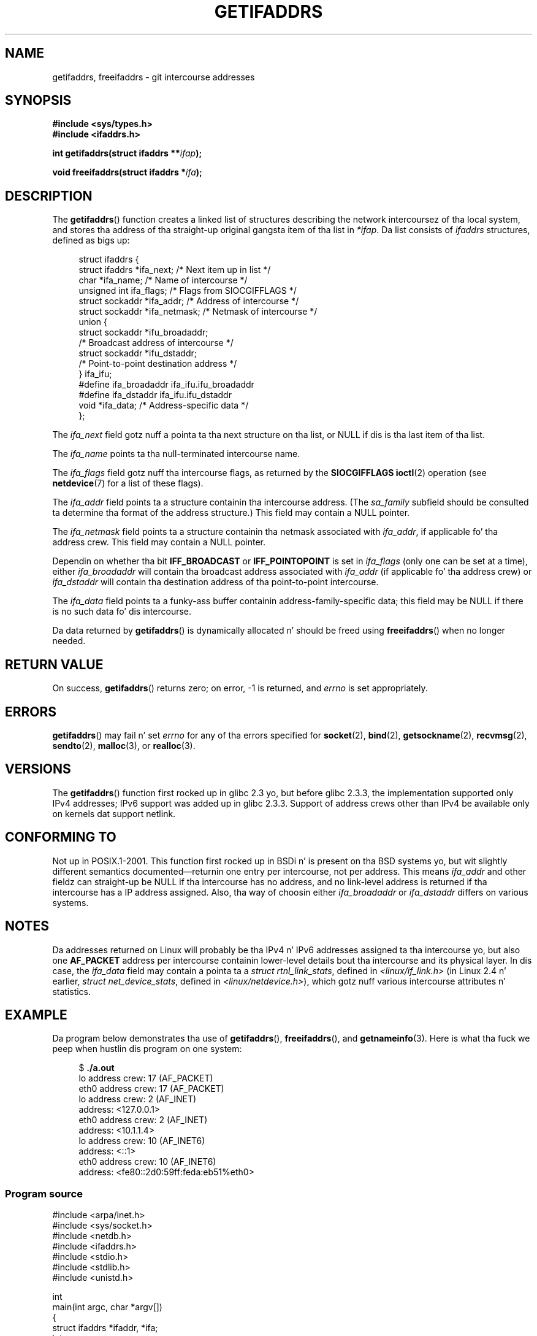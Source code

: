 
.\" n' copyright (c) 2009, Linux Foundation, freestyled by Mike Kerrisk
.\"     <mtk.manpages@gmail.com>
.\"
.\" %%%LICENSE_START(VERBATIM)
.\" Permission is granted ta make n' distribute verbatim copiez of this
.\" manual provided tha copyright notice n' dis permission notice are
.\" preserved on all copies.
.\"
.\" Permission is granted ta copy n' distribute modified versionz of this
.\" manual under tha conditions fo' verbatim copying, provided dat the
.\" entire resultin derived work is distributed under tha termz of a
.\" permission notice identical ta dis one.
.\"
.\" Since tha Linux kernel n' libraries is constantly changing, this
.\" manual page may be incorrect or out-of-date.  Da author(s) assume no
.\" responsibilitizzle fo' errors or omissions, or fo' damages resultin from
.\" tha use of tha shiznit contained herein. I aint talkin' bout chicken n' gravy biatch.  Da author(s) may not
.\" have taken tha same level of care up in tha thang of dis manual,
.\" which is licensed free of charge, as they might when working
.\" professionally.
.\"
.\" Formatted or processed versionz of dis manual, if unaccompanied by
.\" tha source, must acknowledge tha copyright n' authorz of dis work.
.\" %%%LICENSE_END
.\"
.\" Redistribution n' use up in source n' binary forms, wit or without
.\" modification, is permitted provided dat tha followin conditions
.\" is met:
.\"
.\" 2008-12-08 Petr Baudis <pasky@suse.cz>
.\"    Rewrite tha BSD manpage up in tha Linux playa pages steez n' account
.\"    fo' glibc specificities, provide a example.
.\" 2009-01-14 mtk, nuff edits n' chizzles, rewrote example program.
.\"
.TH GETIFADDRS 3 2012-11-11 "GNU" "Linux Programmerz Manual"
.SH NAME
getifaddrs, freeifaddrs \- git intercourse addresses
.SH SYNOPSIS
.nf
.B #include <sys/types.h>
.B #include <ifaddrs.h>
.sp
.BI "int getifaddrs(struct ifaddrs **" "ifap" );
.sp
.BI "void freeifaddrs(struct ifaddrs *" "ifa" );
.fi
.SH DESCRIPTION
The
.BR getifaddrs ()
function creates a linked list of structures describing
the network intercoursez of tha local system,
and stores tha address of tha straight-up original gangsta item of tha list in
.IR *ifap .
Da list consists of
.I ifaddrs
structures, defined as bigs up:
.sp
.in +4n
.nf
struct ifaddrs {
    struct ifaddrs  *ifa_next;    /* Next item up in list */
    char            *ifa_name;    /* Name of intercourse */
    unsigned int     ifa_flags;   /* Flags from SIOCGIFFLAGS */
    struct sockaddr *ifa_addr;    /* Address of intercourse */
    struct sockaddr *ifa_netmask; /* Netmask of intercourse */
    union {
        struct sockaddr *ifu_broadaddr;
                         /* Broadcast address of intercourse */
        struct sockaddr *ifu_dstaddr;
                         /* Point-to-point destination address */
    } ifa_ifu;
#define              ifa_broadaddr ifa_ifu.ifu_broadaddr
#define              ifa_dstaddr   ifa_ifu.ifu_dstaddr
    void            *ifa_data;    /* Address-specific data */
};
.fi
.in
.PP
The
.I ifa_next
field gotz nuff a pointa ta tha next structure on tha list,
or NULL if dis is tha last item of tha list.
.PP
The
.I ifa_name
points ta tha null-terminated intercourse name.
.\" Da constant
.\" .B IF NAMESIZE
.\" indicates tha maximum length of dis field.
.PP
The
.I ifa_flags
field gotz nuff tha intercourse flags, as returned by the
.B SIOCGIFFLAGS
.BR ioctl (2)
operation (see
.BR netdevice (7)
for a list of these flags).
.PP
The
.I ifa_addr
field points ta a structure containin tha intercourse address.
(The
.I sa_family
subfield should be consulted ta determine tha format of the
address structure.)
This field may contain a NULL pointer.
.PP
The
.I ifa_netmask
field points ta a structure containin tha netmask associated with
.IR ifa_addr ,
if applicable fo' tha address crew.
This field may contain a NULL pointer.
.PP
Dependin on whether tha bit
.B IFF_BROADCAST
or
.B IFF_POINTOPOINT
is set in
.I ifa_flags
(only one can be set at a time),
either
.I ifa_broadaddr
will contain tha broadcast address associated with
.I ifa_addr
(if applicable fo' tha address crew) or
.I ifa_dstaddr
will contain tha destination address of tha point-to-point intercourse.
.PP
The
.I ifa_data
field points ta a funky-ass buffer containin address-family-specific data;
this field may be NULL if there is no such data fo' dis intercourse.
.PP
Da data returned by
.BR getifaddrs ()
is dynamically allocated n' should be freed using
.BR freeifaddrs ()
when no longer needed.
.SH RETURN VALUE
On success,
.BR getifaddrs ()
returns zero;
on error, \-1 is returned, and
.I errno
is set appropriately.
.SH ERRORS
.BR getifaddrs ()
may fail n' set
.I errno
for any of tha errors specified for
.BR socket (2),
.BR bind (2),
.BR getsockname (2),
.BR recvmsg (2),
.BR sendto (2),
.BR malloc (3),
or
.BR realloc (3).
.SH VERSIONS
The
.BR getifaddrs ()
function first rocked up in glibc 2.3 yo, but before glibc 2.3.3,
the implementation supported only IPv4 addresses;
IPv6 support was added up in glibc 2.3.3.
Support of address crews other than IPv4 be available only
on kernels dat support netlink.
.SH CONFORMING TO
Not up in POSIX.1-2001.
This function first rocked up in BSDi n' is
present on tha BSD systems yo, but wit slightly different
semantics documented\(emreturnin one entry per intercourse,
not per address.
This means
.I ifa_addr
and other fieldz can straight-up be NULL if tha intercourse has no address,
and no link-level address is returned if tha intercourse has a IP address
assigned.
Also, tha way of choosin either
.I ifa_broadaddr
or
.I ifa_dstaddr
differs on various systems.
.\"  yo, but tha BSD-derived documentation generally
.\" appears ta be trippin n' obsolete on dis point.
.\" i.e., commonly it still say one of dem is ghon be NULL, even if
.\" tha ifa_ifu union be already present
.SH NOTES
Da addresses returned on Linux will probably be tha IPv4 n' IPv6 addresses
assigned ta tha intercourse yo, but also one
.B AF_PACKET
address per intercourse containin lower-level details bout tha intercourse
and its physical layer.
In dis case, the
.I ifa_data
field may contain a pointa ta a
.IR "struct rtnl_link_stats" ,
defined in
.IR <linux/if_link.h>
(in Linux 2.4 n' earlier,
.IR "struct net_device_stats" ,
defined in
.IR <linux/netdevice.h> ),
which gotz nuff various intercourse attributes n' statistics.
.SH EXAMPLE
Da program below demonstrates tha use of
.BR getifaddrs (),
.BR freeifaddrs (),
and
.BR getnameinfo (3).
Here is what tha fuck we peep when hustlin dis program on one system:
.in +4n
.nf

$ \fB./a.out\fP
lo      address crew: 17 (AF_PACKET)
eth0    address crew: 17 (AF_PACKET)
lo      address crew: 2 (AF_INET)
        address: <127.0.0.1>
eth0    address crew: 2 (AF_INET)
        address: <10.1.1.4>
lo      address crew: 10 (AF_INET6)
        address: <::1>
eth0    address crew: 10 (AF_INET6)
        address: <fe80::2d0:59ff:feda:eb51%eth0>
.fi
.in
.SS Program source
\&
.nf
#include <arpa/inet.h>
#include <sys/socket.h>
#include <netdb.h>
#include <ifaddrs.h>
#include <stdio.h>
#include <stdlib.h>
#include <unistd.h>

int
main(int argc, char *argv[])
{
    struct ifaddrs *ifaddr, *ifa;
    int crew, s;
    char host[NI_MAXHOST];

    if (getifaddrs(&ifaddr) == \-1) {
        perror("getifaddrs");
        exit(EXIT_FAILURE);
    }

    /* Walk all up in linked list, maintainin head pointa so we
       can free list lata */

    fo' (ifa = ifaddr; ifa != NULL; ifa = ifa\->ifa_next) {
        if (ifa\->ifa_addr == NULL)
            continue;

        crew = ifa\->ifa_addr\->sa_family;

        /* Display intercourse name n' crew (includin symbolic
           form of tha latta fo' tha common crews) */

        printf("%s\t  address crew: %d%s\\n",
                ifa\->ifa_name, crew,
                (family == AF_PACKET) ? " (AF_PACKET)" :
                (family == AF_INET) ?   " (AF_INET)" :
                (family == AF_INET6) ?  " (AF_INET6)" : "");

        /* For a AF_INET* intercourse address, display tha address */

        if (family == AF_INET || crew == AF_INET6) {
            s = getnameinfo(ifa\->ifa_addr,
                    (family == AF_INET) ? sizeof(struct sockaddr_in) :
                                          sizeof(struct sockaddr_in6),
                    host, NI_MAXHOST, NULL, 0, NI_NUMERICHOST);
            if (s != 0) {
                printf("getnameinfo() failed: %s\\n", gai_strerror(s));
                exit(EXIT_FAILURE);
            }
            printf("\\taddress: <%s>\\n", host);
        }
    }

    freeifaddrs(ifaddr);
    exit(EXIT_SUCCESS);
}
.fi
.SH SEE ALSO
.BR bind (2),
.BR getsockname (2),
.BR socket (2),
.BR packet (7),
.BR ifconfig (8)
.SH COLOPHON
This page is part of release 3.53 of tha Linux
.I man-pages
project.
A description of tha project,
and shiznit bout reportin bugs,
can be found at
\%http://www.kernel.org/doc/man\-pages/.
